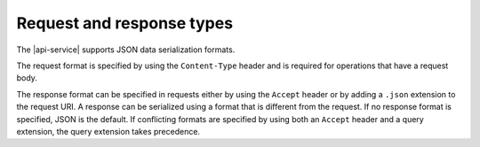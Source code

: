 .. _req-resp-types:

==========================
Request and response types
==========================

The |api-service| supports JSON data serialization formats.

The request format is specified by using the ``Content-Type`` header and is
required for operations that have a request body.

The response format can be specified in requests either by using the ``Accept``
header or by adding a ``.json`` extension to the request URI. A
response can be serialized using a format that is different from the request.
If no response format is specified, JSON is the default. If conflicting
formats are specified by using both an ``Accept`` header and a query
extension, the query extension takes precedence.
